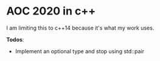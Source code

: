 * AOC 2020 in c++
I am limiting this to c++14 because it's what my work uses.

*Todos*:
- Implement an optional type and stop using std::pair
